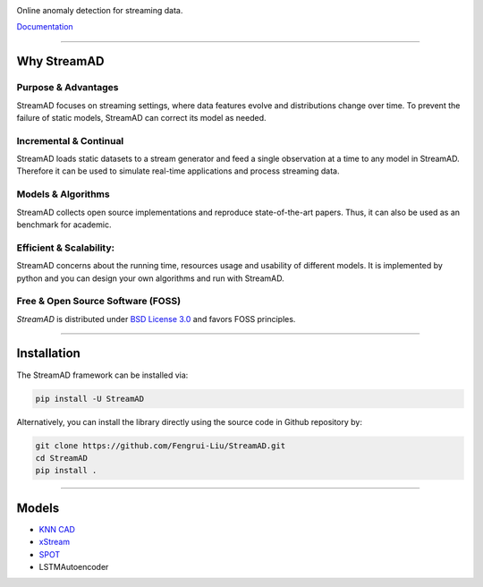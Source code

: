 .. image:: ./docs/source/images/logo_htmlwithname.svg
    :align: center

Online anomaly detection for streaming data.

`Documentation <https://streamad.readthedocs.io/en/latest/>`_

.. image:: https://readthedocs.org/projects/streamad/badge/?version=latest
    :target: https://streamad.readthedocs.io/en/latest/?badge=latest
    :alt: Documentation Status

------------------------------------------------------

Why StreamAD
=============


Purpose & Advantages
^^^^^^^^^^^^^^^^^^^^^^^^^^^

StreamAD focuses on streaming settings, where data features evolve and distributions change over time. To prevent the failure of static models, StreamAD can correct its model as needed.

Incremental & Continual
^^^^^^^^^^^^^^^^^^^^^^^^^^^

StreamAD loads static datasets to a stream generator and feed a single observation at a time to any model in StreamAD. Therefore it can be used to simulate real-time applications and process streaming data.


Models & Algorithms
^^^^^^^^^^^^^^^^^^^^^^^^^^^

StreamAD collects open source implementations and reproduce state-of-the-art papers. Thus, it can also be used as an benchmark for academic.


Efficient & Scalability:
^^^^^^^^^^^^^^^^^^^^^^^^^^^

StreamAD concerns about the running time, resources usage and usability of different models. It is implemented by python and you can design your own algorithms and run with StreamAD.



Free & Open Source Software (FOSS)
^^^^^^^^^^^^^^^^^^^^^^^^^^^^^^^^^^^

`StreamAD` is distributed under `BSD License 3.0 <https://github.com/Fengrui-Liu/StreamAD/master/LICENSE>`_ and favors FOSS principles.


------------------------------------------------------

Installation
============


The StreamAD framework can be installed via:


.. code-block:: bash

    pip install -U StreamAD


Alternatively, you can install the library directly using the source code in Github repository by:


.. code-block:: bash

    git clone https://github.com/Fengrui-Liu/StreamAD.git
    cd StreamAD
    pip install .

------------------------------------------------------

Models
===================


* `KNN CAD <https://arxiv.org/abs/1608.04585>`_
* `xStream <https://cmuxstream.github.io/>`_
* `SPOT <https://dl.acm.org/doi/10.1145/3097983.3098144>`_
* LSTMAutoencoder